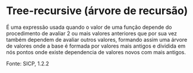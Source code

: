 * Tree-recursive (árvore de recursão)

É uma expressão usada quando o valor de uma função depende do procedimento de avaliar 2 ou mais valores anteriores que por sua vez também dependem de avaliar outros valores, formando assim uma árvore de valores onde a base é formada por valores mais antigos e dividida em nós pontos onde existe dependencia de valores novos com mais antigos.  

Fonte: SICP, 1.2.2

